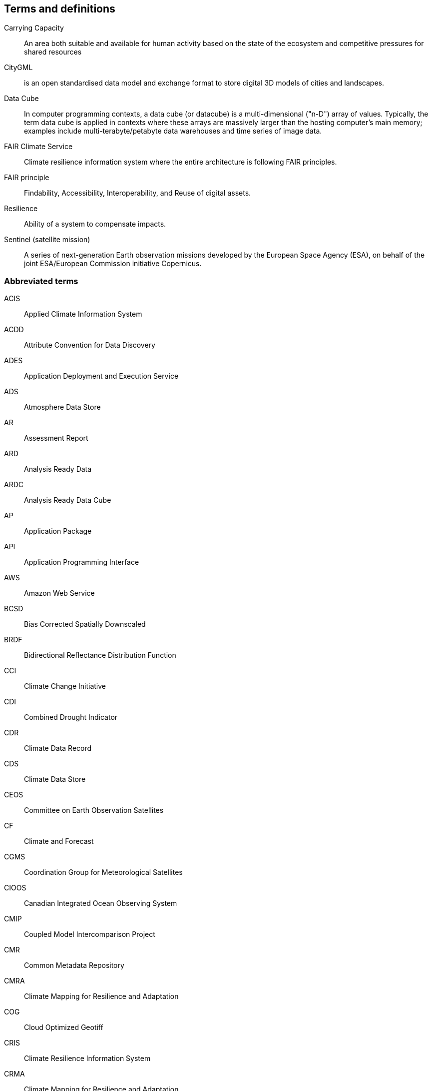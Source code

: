 == Terms and definitions

Carrying Capacity:: An area both suitable and available for human activity based on the state of the ecosystem and competitive pressures for shared resources
CityGML::  is an open standardised data model and exchange format to store digital 3D models of cities and landscapes.
Data Cube:: In computer programming contexts, a data cube (or datacube) is a multi-dimensional ("n-D") array of values. Typically, the term data cube is applied in contexts where these arrays are massively larger than the hosting computer's main memory; examples include multi-terabyte/petabyte data warehouses and time series of image data. 
FAIR Climate Service:: Climate resilience information system where the entire architecture is following FAIR principles.
FAIR principle:: Findability, Accessibility, Interoperability, and Reuse of digital assets.
Resilience:: Ability of a system to compensate impacts.
Sentinel (satellite mission):: A series of next-generation Earth observation missions developed by the European Space Agency (ESA), on behalf of the joint ESA/European Commission initiative Copernicus.


=== Abbreviated terms

// Insert abbreviated terms content

ACIS:: Applied Climate Information System
ACDD:: Attribute Convention for Data Discovery
ADES:: Application Deployment and Execution Service
ADS:: Atmosphere Data Store
AR:: Assessment Report
ARD:: Analysis Ready Data
ARDC:: Analysis Ready Data Cube
AP:: Application Package
API:: Application Programming Interface
AWS:: Amazon Web Service
BCSD:: Bias Corrected Spatially Downscaled
BRDF:: Bidirectional Reflectance Distribution Function
CCI:: Climate Change Initiative
CDI:: Combined Drought Indicator
CDR:: Climate Data Record
CDS:: Climate Data Store
CEOS:: Committee on Earth Observation Satellites
CF:: Climate and Forecast
CGMS:: Coordination Group for Meteorological Satellites
CIOOS:: Canadian Integrated Ocean Observing System
CMIP:: Coupled Model Intercomparison Project
CMR:: Common Metadata Repository
CMRA:: Climate Mapping for Resilience and Adaptation
COG:: Cloud Optimized Geotiff
CRIS:: Climate Resilience Information System
CRMA:: Climate Mapping for Resilience and Adaptation 
CSV:: Comma-Separated Values
CWIC:: CEOS WGISS Integrated Catalog
DEM:: Digital Elevation Model
DRI:: Decision Ready Indicator
DSW:: Drought Severity Workflow
DWG:: Domain Working Group
ECMWF:: European Centre for Medium-Range Weather Forecasts
ECV:: Essential Climate Variable
EDR:: Environmental Data Retrieval
EMS:: Exploitation Platform Management Service
EO:: Earth Observation
ER:: Engineering Report
ERA5:: fifth generation ECMWF atmospheric reanalysis of the global climate
ESA:: European Space Agency
ESIP:: Earth Science Information Partners
EUMETSAT::  European Organisation for the Exploitation of Meteorological Satellites
FAIR:: Findability, Accessibility, Interoperability, and Reusability
FAPAR:: Fraction of Absorbed Photosynthetically Active Radiation
FME:: Feature Manipulation Engine
FRP:: Fire Radiant Power
FWI:: Fire Weather Index
GCM:: General Circulation Model
GCOS:: Global Climate Observing System
GDO:: Global Drought Observatory
GDP:: Gross Domestic Product
GML:: Geography Markup Language
GMU:: George Mason University
GOOS:: Global Ocean Observing System
GRACE:: Gravity Recovery and Climate Experiment
HDF:: Hierarchical Data Format
IFC:: International Finance Corporation
IHO:: International Hydrographic Organization
IMGW:: Polish Institute of Meteorology and Water Management
IOOS:: Integrated Ocean Observing System
IoT:: Internet of Things
IPCC:: Intergovernmental Panel on Climate Change
JSON:: JavaScript Object Notation
KML:: Keyhole Markup Language
LCRS:: Laboratory for Climatology and Remote Sensing
LOCA:: Localized Constructed Analogs
MERRA:: Modern Era Retrospective-Analysis for Research and Applications
ML/AI:: Machine Learning / Artificial Intelligence 
MODIS:: Moderate Resolution Imaging Spectroradiometer
MSDI:: Marine Spatial Data Infrastructures
NASA:: National Aeronautics and Space Administration
NCA4:: National Climate Assessment 4
NCAR:: National Center for Atmospheric Research
NDVI:: Normalized Difference Vegetation Index
NDWI:: Normalized Difference Water Index
NetCDF:: Network Common Data Form
NOAA:: National Oceanic and Atmospheric Administration
NRCan:: Natural Resources Canada
OGC:: Open Geospatial Consortium
OGE:: Open Geospatial Engine
OMSv3:: OGC Observations & Measurements 3.0
OPeNDAP:: Open-source Project for a Network Data Access Protocol
OSM:: OpenStreetMap
QGIS:: Quantum Geographic Information System
RCI:: Regional Climate Indicator
RCM:: Regional Climate Model
RCP:: Representative Concentration Pathway
REST:: Representational State Transfer
S3:: Simple Storage Service
SDG:: Sustainable Development Goal
SMA:: Soil Moisture Anomaly
SPEI:: Standardized Precipitation Evapotranspiration Index
SPI:: Standardized Precipitation Index
SQL:: Structured Query Language
SR:: Surface Reflectance
SSL:: Secure Sockets Layer
STAC:: SpatioTemporal Asset Catalogs
THREDDS:: Thematic Real-time Environmental Distributed Data Services
TIE:: Technical Interoperability Experiments
UNFCCC:: United Nations Framework Convention on Climate Change
URL:: Uniform Resource Locator
USGS:: United States Geological Survey
VIIRs:: Visible Infrared Imaging Radiometer Suite
WCS:: Web Coverage Service
WFV:: Wide Field View 
WG Climate:: Joint Working Group on Climate
WGISS:: Working Group on Information Systems and Services
WHI:: Wildland-Human Interface
WHU:: Wuhan University
WMS:: Web Map Service
WPS:: Web Processing Service
WUI:: Wildland-Urban Interface
XML:: Extensible Markup Language 
